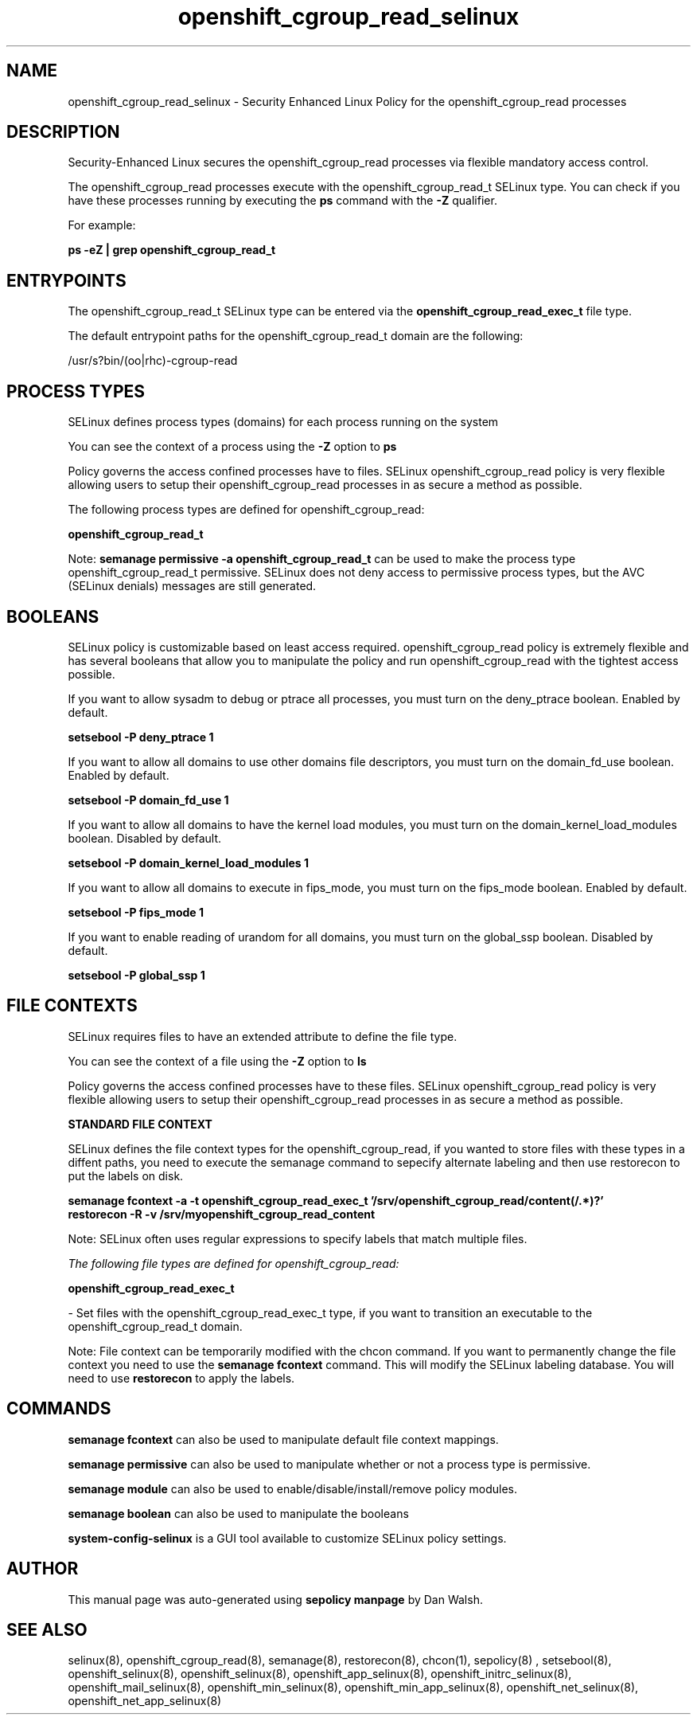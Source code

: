 .TH  "openshift_cgroup_read_selinux"  "8"  "13-01-16" "openshift_cgroup_read" "SELinux Policy documentation for openshift_cgroup_read"
.SH "NAME"
openshift_cgroup_read_selinux \- Security Enhanced Linux Policy for the openshift_cgroup_read processes
.SH "DESCRIPTION"

Security-Enhanced Linux secures the openshift_cgroup_read processes via flexible mandatory access control.

The openshift_cgroup_read processes execute with the openshift_cgroup_read_t SELinux type. You can check if you have these processes running by executing the \fBps\fP command with the \fB\-Z\fP qualifier.

For example:

.B ps -eZ | grep openshift_cgroup_read_t


.SH "ENTRYPOINTS"

The openshift_cgroup_read_t SELinux type can be entered via the \fBopenshift_cgroup_read_exec_t\fP file type.

The default entrypoint paths for the openshift_cgroup_read_t domain are the following:

/usr/s?bin/(oo|rhc)-cgroup-read
.SH PROCESS TYPES
SELinux defines process types (domains) for each process running on the system
.PP
You can see the context of a process using the \fB\-Z\fP option to \fBps\bP
.PP
Policy governs the access confined processes have to files.
SELinux openshift_cgroup_read policy is very flexible allowing users to setup their openshift_cgroup_read processes in as secure a method as possible.
.PP
The following process types are defined for openshift_cgroup_read:

.EX
.B openshift_cgroup_read_t
.EE
.PP
Note:
.B semanage permissive -a openshift_cgroup_read_t
can be used to make the process type openshift_cgroup_read_t permissive. SELinux does not deny access to permissive process types, but the AVC (SELinux denials) messages are still generated.

.SH BOOLEANS
SELinux policy is customizable based on least access required.  openshift_cgroup_read policy is extremely flexible and has several booleans that allow you to manipulate the policy and run openshift_cgroup_read with the tightest access possible.


.PP
If you want to allow sysadm to debug or ptrace all processes, you must turn on the deny_ptrace boolean. Enabled by default.

.EX
.B setsebool -P deny_ptrace 1

.EE

.PP
If you want to allow all domains to use other domains file descriptors, you must turn on the domain_fd_use boolean. Enabled by default.

.EX
.B setsebool -P domain_fd_use 1

.EE

.PP
If you want to allow all domains to have the kernel load modules, you must turn on the domain_kernel_load_modules boolean. Disabled by default.

.EX
.B setsebool -P domain_kernel_load_modules 1

.EE

.PP
If you want to allow all domains to execute in fips_mode, you must turn on the fips_mode boolean. Enabled by default.

.EX
.B setsebool -P fips_mode 1

.EE

.PP
If you want to enable reading of urandom for all domains, you must turn on the global_ssp boolean. Disabled by default.

.EX
.B setsebool -P global_ssp 1

.EE

.SH FILE CONTEXTS
SELinux requires files to have an extended attribute to define the file type.
.PP
You can see the context of a file using the \fB\-Z\fP option to \fBls\bP
.PP
Policy governs the access confined processes have to these files.
SELinux openshift_cgroup_read policy is very flexible allowing users to setup their openshift_cgroup_read processes in as secure a method as possible.
.PP

.PP
.B STANDARD FILE CONTEXT

SELinux defines the file context types for the openshift_cgroup_read, if you wanted to
store files with these types in a diffent paths, you need to execute the semanage command to sepecify alternate labeling and then use restorecon to put the labels on disk.

.B semanage fcontext -a -t openshift_cgroup_read_exec_t '/srv/openshift_cgroup_read/content(/.*)?'
.br
.B restorecon -R -v /srv/myopenshift_cgroup_read_content

Note: SELinux often uses regular expressions to specify labels that match multiple files.

.I The following file types are defined for openshift_cgroup_read:


.EX
.PP
.B openshift_cgroup_read_exec_t
.EE

- Set files with the openshift_cgroup_read_exec_t type, if you want to transition an executable to the openshift_cgroup_read_t domain.


.PP
Note: File context can be temporarily modified with the chcon command.  If you want to permanently change the file context you need to use the
.B semanage fcontext
command.  This will modify the SELinux labeling database.  You will need to use
.B restorecon
to apply the labels.

.SH "COMMANDS"
.B semanage fcontext
can also be used to manipulate default file context mappings.
.PP
.B semanage permissive
can also be used to manipulate whether or not a process type is permissive.
.PP
.B semanage module
can also be used to enable/disable/install/remove policy modules.

.B semanage boolean
can also be used to manipulate the booleans

.PP
.B system-config-selinux
is a GUI tool available to customize SELinux policy settings.

.SH AUTHOR
This manual page was auto-generated using
.B "sepolicy manpage"
by Dan Walsh.

.SH "SEE ALSO"
selinux(8), openshift_cgroup_read(8), semanage(8), restorecon(8), chcon(1), sepolicy(8)
, setsebool(8), openshift_selinux(8), openshift_selinux(8), openshift_app_selinux(8), openshift_initrc_selinux(8), openshift_mail_selinux(8), openshift_min_selinux(8), openshift_min_app_selinux(8), openshift_net_selinux(8), openshift_net_app_selinux(8)